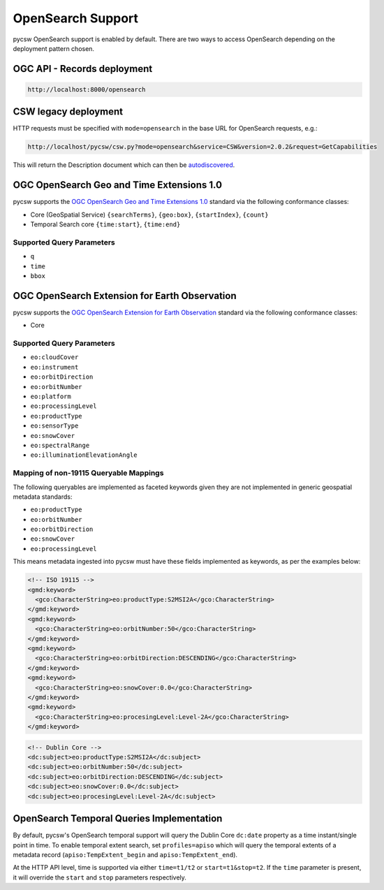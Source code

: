 .. _opensearch:

OpenSearch Support
==================

pycsw OpenSearch support is enabled by default.  There are two ways to access OpenSearch
depending on the deployment pattern chosen.

OGC API - Records deployment
----------------------------

.. code-block:: bash

  http://localhost:8000/opensearch

CSW legacy deployment
---------------------

HTTP requests must be specified with ``mode=opensearch`` in the base URL for OpenSearch requests, e.g.:

.. code-block:: bash

  http://localhost/pycsw/csw.py?mode=opensearch&service=CSW&version=2.0.2&request=GetCapabilities

This will return the Description document which can then be `autodiscovered <https://github.com/dewitt/opensearch/blob/master/opensearch-1-1-draft-6.md#Autodiscovery>`_.

OGC OpenSearch Geo and Time Extensions 1.0
------------------------------------------

pycsw supports the `OGC OpenSearch Geo and Time Extensions 1.0`_ standard via the following conformance classes:

- Core (GeoSpatial Service) ``{searchTerms}``, ``{geo:box}``, ``{startIndex}``, ``{count}``
- Temporal Search core ``{time:start}``, ``{time:end}``

Supported Query Parameters
^^^^^^^^^^^^^^^^^^^^^^^^^^

- ``q``
- ``time``
- ``bbox``

OGC OpenSearch Extension for Earth Observation
----------------------------------------------

pycsw supports the `OGC OpenSearch Extension for Earth Observation`_ standard via the following conformance classes:

- Core

Supported Query Parameters
^^^^^^^^^^^^^^^^^^^^^^^^^^

- ``eo:cloudCover``
- ``eo:instrument``
- ``eo:orbitDirection``
- ``eo:orbitNumber``
- ``eo:platform``
- ``eo:processingLevel``
- ``eo:productType``
- ``eo:sensorType``
- ``eo:snowCover``
- ``eo:spectralRange``
- ``eo:illuminationElevationAngle``

Mapping of non-19115 Queryable Mappings
^^^^^^^^^^^^^^^^^^^^^^^^^^^^^^^^^^^^^^^

The following queryables are implemented as faceted keywords given they are not
implemented in generic geospatial metadata standards:

- ``eo:productType``
- ``eo:orbitNumber``
- ``eo:orbitDirection``
- ``eo:snowCover``
- ``eo:processingLevel``

This means metadata ingested into pycsw must have these fields implemented as keywords, as
per the examples below:

.. code-block:: xml

  <!-- ISO 19115 -->
  <gmd:keyword>
    <gco:CharacterString>eo:productType:S2MSI2A</gco:CharacterString>
  </gmd:keyword>
  <gmd:keyword>
    <gco:CharacterString>eo:orbitNumber:50</gco:CharacterString>
  </gmd:keyword>
  <gmd:keyword>
    <gco:CharacterString>eo:orbitDirection:DESCENDING</gco:CharacterString>
  </gmd:keyword>
  <gmd:keyword>
    <gco:CharacterString>eo:snowCover:0.0</gco:CharacterString>
  </gmd:keyword>
  <gmd:keyword>
    <gco:CharacterString>eo:procesingLevel:Level-2A</gco:CharacterString>
  </gmd:keyword>
 
.. code-block:: xml

  <!-- Dublin Core -->
  <dc:subject>eo:productType:S2MSI2A</dc:subject>
  <dc:subject>eo:orbitNumber:50</dc:subject>
  <dc:subject>eo:orbitDirection:DESCENDING</dc:subject>
  <dc:subject>eo:snowCover:0.0</dc:subject>
  <dc:subject>eo:procesingLevel:Level-2A</dc:subject>


OpenSearch Temporal Queries Implementation
------------------------------------------

By default, pycsw's OpenSearch temporal support will query the Dublin Core ``dc:date`` property as
a time instant/single point in time.  To enable temporal extent search, set ``profiles=apiso`` which
will query the temporal extents of a metadata record (``apiso:TempExtent_begin`` and ``apiso:TempExtent_end``).

At the HTTP API level, time is supported via either ``time=t1/t2`` or ``start=t1&stop=t2``.  If the
``time`` parameter is present, it will override the ``start`` and ``stop`` parameters respectively.

.. _`OGC OpenSearch Extension for Earth Observation`: https://docs.ogc.org/is/13-026r9/13-026r9.html
.. _`OGC OpenSearch Geo and Time Extensions 1.0`: https://www.ogc.org/standards/opensearchgeo
